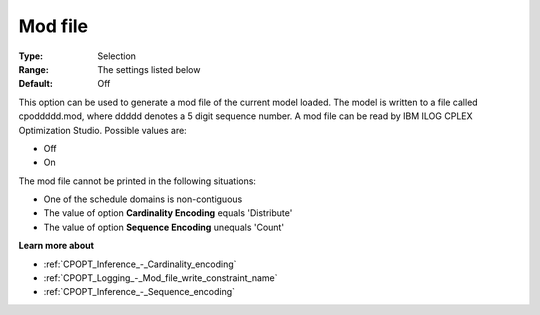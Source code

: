 .. _CPOPT_Logging_-_Mod_file:


Mod file
========



:Type:	Selection	
:Range:	The settings listed below	
:Default:	Off	



This option can be used to generate a mod file of the current model loaded. The model is written to a file called cpoddddd.mod, where ddddd denotes a 5 digit sequence number. A mod file can be read by IBM ILOG CPLEX Optimization Studio. Possible values are:



*	Off
*	On




The mod file cannot be printed in the following situations:





*   One of the schedule domains is non-contiguous
*   The value of option **Cardinality Encoding**  equals 'Distribute'
*   The value of option **Sequence Encoding**  unequals 'Count'




**Learn more about** 

*	:ref:`CPOPT_Inference_-_Cardinality_encoding` 
*	:ref:`CPOPT_Logging_-_Mod_file_write_constraint_name` 
*	:ref:`CPOPT_Inference_-_Sequence_encoding` 
